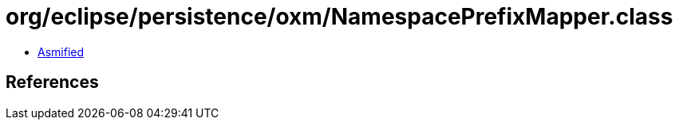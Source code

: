 = org/eclipse/persistence/oxm/NamespacePrefixMapper.class

 - link:NamespacePrefixMapper-asmified.java[Asmified]

== References

